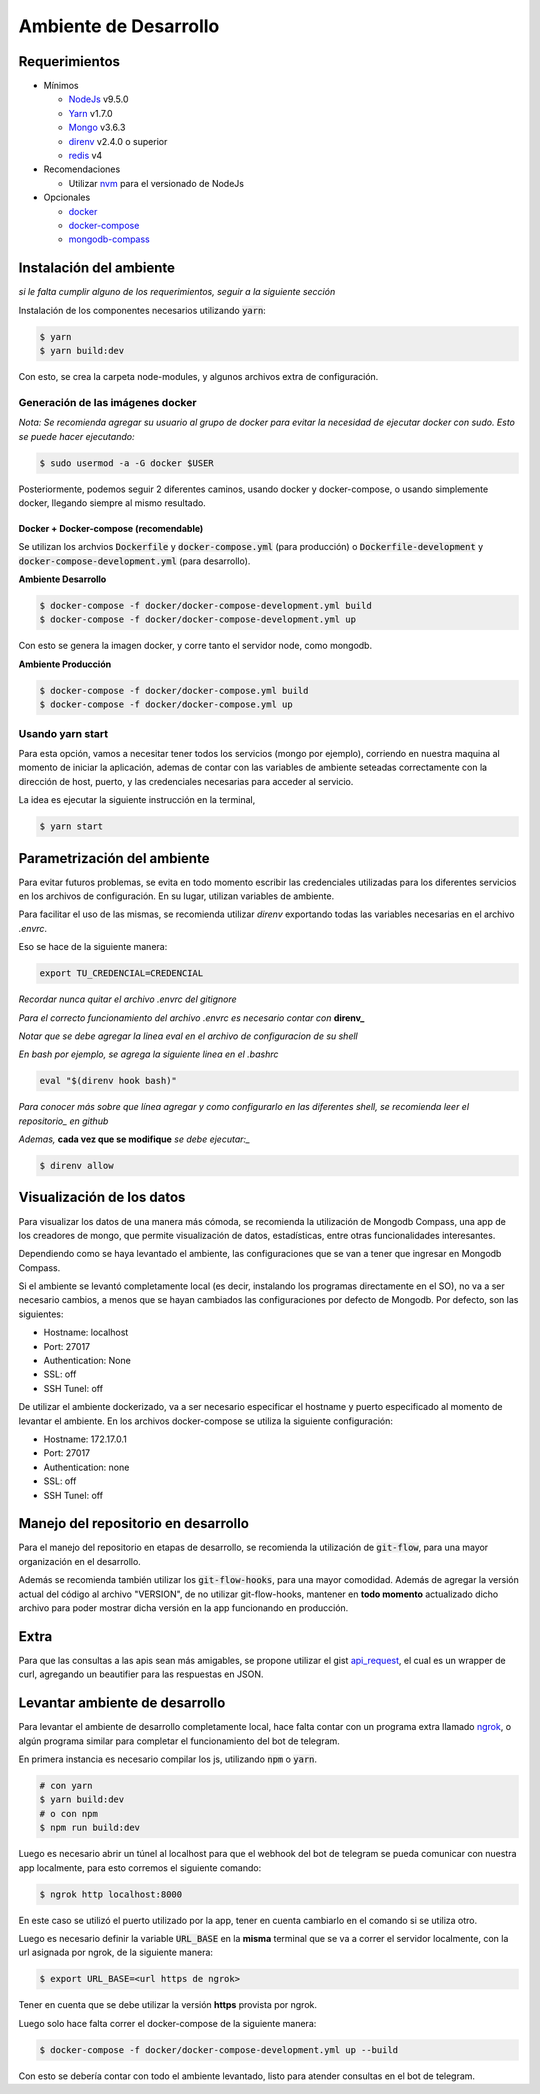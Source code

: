 .. index::
  ambiente de desarrollo

**********************
Ambiente de Desarrollo
**********************

Requerimientos
==============

* Mínimos

  - NodeJs_ v9.5.0

  - Yarn_ v1.7.0

  - Mongo_ v3.6.3

  - direnv_ v2.4.0 o superior

  - redis_ v4

* Recomendaciones

  - Utilizar nvm_ para el versionado de NodeJs

* Opcionales

  - docker_

  - docker-compose_

  - mongodb-compass_

.. _NodeJs: https://nodejs.org/en
.. _Yarn: https://yarnpkg.com/lang/en
.. _Mongo: https://www.mongodb.com) 3.6.3
.. _direnv: https://direnv.net/
.. _redis: https://redis.io
.. _nvm: https://github.com/creationix/nvm
.. _docker: https://www.docker.com
.. _docker-compose: https://docs.docker.com/compose
.. _mongodb-compass: https://www.mongodb.com/products/compass

Instalación del ambiente
========================

*si le falta cumplir alguno de los requerimientos, seguir a la siguiente sección*

Instalación de los componentes necesarios utilizando :code:`yarn`:

.. code-block:: bash

    $ yarn
    $ yarn build:dev


Con esto, se crea la carpeta node-modules, y algunos archivos extra
de configuración.

Generación de las imágenes docker
---------------------------------

*Nota: Se recomienda agregar su usuario al grupo de docker para evitar la necesidad de ejecutar docker con sudo. Esto se puede hacer ejecutando:*

.. code-block:: bash

    $ sudo usermod -a -G docker $USER


Posteriormente, podemos seguir 2 diferentes caminos, usando docker y docker-compose, o usando
simplemente docker, llegando siempre al mismo resultado.

Docker + Docker-compose (recomendable)
~~~~~~~~~~~~~~~~~~~~~~~~~~~~~~~~~~~~~~

Se utilizan los archvios :code:`Dockerfile` y :code:`docker-compose.yml` (para
producción) o :code:`Dockerfile-development` y :code:`docker-compose-development.yml` (para
desarrollo).

**Ambiente Desarrollo**

.. code-block:: bash

    $ docker-compose -f docker/docker-compose-development.yml build
    $ docker-compose -f docker/docker-compose-development.yml up


Con esto se genera la imagen docker, y corre tanto el servidor node, como mongodb.

**Ambiente Producción**

.. code-block:: bash

    $ docker-compose -f docker/docker-compose.yml build
    $ docker-compose -f docker/docker-compose.yml up


Usando yarn start
-----------------

Para esta opción, vamos a necesitar tener todos los servicios (mongo por
ejemplo), corriendo en nuestra maquina al momento de iniciar la aplicación,
ademas de contar con las variables de ambiente seteadas correctamente con la
dirección de host, puerto, y las credenciales necesarias para acceder al
servicio.

La idea es ejecutar la siguiente instrucción en la terminal,

.. code-block:: bash

    $ yarn start


Parametrización del ambiente
============================

Para evitar futuros problemas, se evita en todo momento escribir las
credenciales utilizadas para los diferentes servicios en los archivos de
configuración. En su lugar, utilizan variables de ambiente.

Para facilitar el uso de las mismas, se recomienda utilizar *direnv* exportando
todas las variables necesarias en el archivo *.envrc*.

Eso se hace de la siguiente manera:

.. code-block:: bash

    export TU_CREDENCIAL=CREDENCIAL


*Recordar nunca quitar el archivo .envrc del gitignore*

*Para el correcto funcionamiento del archivo .envrc es necesario contar con* **direnv_**

*Notar que se debe agregar la linea eval en el archivo de configuracion de su shell*

*En bash por ejemplo, se agrega la siguiente linea en el .bashrc*

.. code-block:: bash

    eval "$(direnv hook bash)"


*Para conocer más sobre que línea agregar y como configurarlo en las diferentes
shell, se recomienda leer el repositorio_ en github*

.. _repositorio: https://github.com/direnv/direnv

*Ademas,* **cada vez que se modifique** *se debe ejecutar:_*

.. code-block:: bash

    $ direnv allow


Visualización de los datos
==========================

Para visualizar los datos de una manera más cómoda, se recomienda la
utilización de Mongodb Compass, una app de los creadores de mongo, que permite
visualización de datos, estadísticas, entre otras funcionalidades interesantes.

Dependiendo como se haya levantado el ambiente, las configuraciones que se van a
tener que ingresar en Mongodb Compass.

Si el ambiente se levantó completamente local (es decir, instalando los
programas directamente en el SO), no va a ser necesario cambios, a menos que se
hayan cambiados las configuraciones por defecto de Mongodb.
Por defecto, son las siguientes:

-   Hostname: localhost
-   Port: 27017
-   Authentication: None
-   SSL: off
-   SSH Tunel: off

De utilizar el ambiente dockerizado, va a ser necesario especificar el hostname
y puerto especificado al momento de levantar el ambiente.
En los archivos docker-compose se utiliza la siguiente configuración:

-   Hostname: 172.17.0.1
-   Port: 27017
-   Authentication: none
-   SSL: off
-   SSH Tunel: off

Manejo del repositorio en desarrollo
====================================

Para el manejo del repositorio en etapas de desarrollo, se recomienda la
utilización de :code:`git-flow`, para una mayor organización en el desarrollo.

Además se recomienda también utilizar los :code:`git-flow-hooks`, para una mayor
comodidad. Además de agregar la versión actual del código al archivo "VERSION",
de no utilizar git-flow-hooks, mantener en **todo momento** actualizado dicho
archivo para poder mostrar dicha versión en la app funcionando en producción.

Extra
=====

Para que las consultas a las apis sean más amigables, se propone utilizar el
gist api_request_, el cual es un wrapper de curl, agregando un beautifier
para las respuestas en JSON.

.. _api_request: https://gist.github.com/lucasdc6/741972836ddff247551e5e8b52277541

Levantar ambiente de desarrollo
===============================

Para levantar el ambiente de desarrollo completamente local, hace falta contar
con un programa extra llamado ngrok_, o algún programa
similar para completar el funcionamiento del bot de telegram.

.. _ngrok: https://ngrok.com

En primera instancia es necesario compilar los js, utilizando :code:`npm` o :code:`yarn`.

.. code-block:: bash

    # con yarn
    $ yarn build:dev
    # o con npm
    $ npm run build:dev

Luego es necesario abrir un túnel al localhost para que el webhook del bot de
telegram se pueda comunicar con nuestra app localmente, para esto corremos el
siguiente comando:

.. code-block:: bash

    $ ngrok http localhost:8000

En este caso se utilizó el puerto utilizado por la app, tener en cuenta
cambiarlo en el comando si se utiliza otro.

Luego es necesario definir la variable :code:`URL_BASE` en la **misma** terminal que se
va a correr el servidor localmente, con la url asignada por ngrok, de la siguiente manera:

.. code-block:: bash

    $ export URL_BASE=<url https de ngrok>

Tener en cuenta que se debe utilizar la versión **https** provista por ngrok.

Luego solo hace falta correr el docker-compose de la siguiente manera:

.. code-block:: bash

    $ docker-compose -f docker/docker-compose-development.yml up --build

Con esto se debería contar con todo el ambiente levantado, listo para atender
consultas en el bot de telegram.
